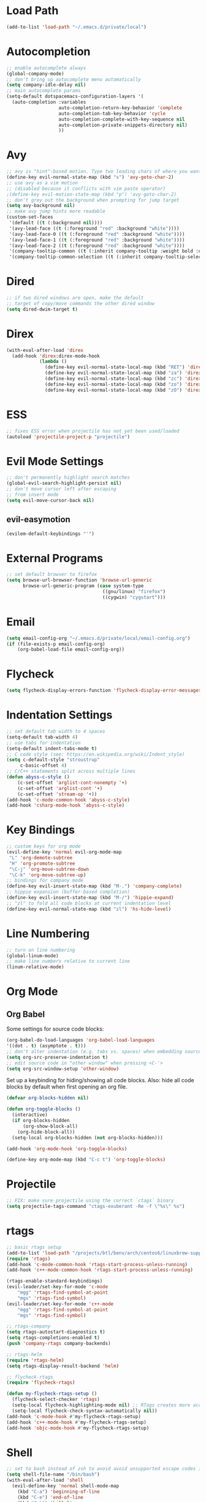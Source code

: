 * Load Path
#+BEGIN_SRC emacs-lisp
(add-to-list 'load-path "~/.emacs.d/private/local")
#+END_SRC
* Autocompletion
#+BEGIN_SRC emacs-lisp
;; enable autocomplete always
(global-company-mode)
;; don't bring up autocomplete menu automatically
(setq company-idle-delay nil)
;; main autocomplete params
(setq-default dotspacemacs-configuration-layers '(
  (auto-completion :variables
                   auto-completion-return-key-behavior 'complete
                   auto-completion-tab-key-behavior 'cycle
                   auto-completion-complete-with-key-sequence nil
                   auto-completion-private-snippets-directory nil)
                   ))
#+END_SRC
* Avy
#+BEGIN_SRC emacs-lisp
;; avy is "hint"-based motion. Type two leading chars of where you want to go
(define-key evil-normal-state-map (kbd "s") 'avy-goto-char-2)
;; use avy as a vim motion
;; (disabled because it conflicts with vim paste operator)
;(define-key evil-motion-state-map (kbd "p") 'avy-goto-char-2)
;; don't grey out the background when prompting for jump target
(setq avy-background nil)
;; make avy jump hints more readable
(custom-set-faces
 '(default ((t (:background nil))))
 '(avy-lead-face ((t (:foreground "red" :background "white"))))
 '(avy-lead-face-0 ((t (:foreground "red" :background "white"))))
 '(avy-lead-face-1 ((t (:foreground "red" :background "white"))))
 '(avy-lead-face-2 ((t (:foreground "red" :background "white"))))
 '(company-tooltip-common ((t (:inherit company-tooltip :weight bold :underline nil))))
 '(company-tooltip-common-selection ((t (:inherit company-tooltip-selection :weight bold :underline nil)))))
#+END_SRC
* Dired
  #+BEGIN_SRC emacs-lisp
  ;; if two dired windows are open, make the default
  ;; target of copy/move commands the other dired window
  (setq dired-dwim-target t)
  #+END_SRC
* Direx
#+BEGIN_SRC emacs-lisp
(with-eval-after-load 'direx
  (add-hook 'direx:direx-mode-hook
			(lambda ()
			  (define-key evil-normal-state-local-map (kbd "RET") 'direx:display-item)
			  (define-key evil-normal-state-local-map (kbd "za") 'direx:toggle-item)
			  (define-key evil-normal-state-local-map (kbd "zc") 'direx:collapse-item)
			  (define-key evil-normal-state-local-map (kbd "zo") 'direx:expand-item)
			  (define-key evil-normal-state-local-map (kbd "zO") 'direx:expand-item-recursively))))
#+END_SRC
* ESS
#+BEGIN_SRC emacs-lisp
;; fixes ESS error when projectile has not yet been used/loaded
(autoload 'projectile-project-p "projectile")
#+END_SRC
* Evil Mode Settings
#+BEGIN_SRC emacs-lisp
;; don't permanently highlight search matches
(global-evil-search-highlight-persist nil)
;; don't move cursor left after escaping
;; from insert mode
(setq evil-move-cursor-back nil)
#+END_SRC
** evil-easymotion
#+BEGIN_SRC emacs-lisp
(evilem-default-keybindings "'")
#+END_SRC
* External Programs
#+BEGIN_SRC emacs-lisp
;; set default browser to firefox
(setq browse-url-browser-function 'browse-url-generic
	  browse-url-generic-program (case system-type
								   ((gnu/linux) "firefox")
								   ((cygwin) "cygstart")))
#+END_SRC
* Email
#+BEGIN_SRC emacs-lisp
(setq email-config-org "~/.emacs.d/private/local/email-config.org")
(if (file-exists-p email-config-org)
    (org-babel-load-file email-config-org))
#+END_SRC
* Flycheck
#+BEGIN_SRC emacs-lisp
(setq flycheck-display-errors-function 'flycheck-display-error-messages)
#+END_SRC
* Indentation Settings
#+BEGIN_SRC emacs-lisp
;; set default tab width to 4 spaces
(setq-default tab-width 4)
;; use tabs for indentation
(setq-default indent-tabs-mode t)
;; C code style (see: https://en.wikipedia.org/wiki/Indent_style)
(setq c-default-style "stroustrup"
     c-basic-offset 4)
;; C/C++ statements split across multiple lines
(defun abyss-c-style ()
    (c-set-offset 'arglist-cont-nonempty '+)
    (c-set-offset 'arglist-cont '+)
    (c-set-offset 'stream-op '+))
(add-hook 'c-mode-common-hook 'abyss-c-style)
(add-hook 'csharp-mode-hook 'abyss-c-style)
#+END_SRC
* Key Bindings
#+BEGIN_SRC emacs-lisp
;; custom keys for org mode
(evil-define-key 'normal evil-org-mode-map
 "L" 'org-demote-subtree
 "H" 'org-promote-subtree
 "\C-j" 'org-move-subtree-down
 "\C-k" 'org-move-subtree-up)
;; bindings for company mode
(define-key evil-insert-state-map (kbd "M-.") 'company-complete)
;; hippie expansion (buffer-based completion)
(define-key evil-insert-state-map (kbd "M-/") 'hippie-expand)
;; "zl" to fold all code blocks at current indentation level
(define-key evil-normal-state-map (kbd "zl") 'hs-hide-level)
#+END_SRC
* Line Numbering
#+BEGIN_SRC emacs-lisp
;; turn on line numbering
(global-linum-mode)
;; make line numbers relative to current line
(linum-relative-mode)
#+END_SRC
* Org Mode
** Org Babel

Some settings for source code blocks:

#+BEGIN_SRC emacs-lisp
(org-babel-do-load-languages 'org-babel-load-languages
'((dot . t) (asymptote . t)))
;; don't alter indentation (e.g. tabs vs. spaces) when embedding source code blocks
(setq org-src-preserve-indentation t)
;; edit source code in "other window" when pressing <C-'>
(setq org-src-window-setup 'other-window)
#+END_SRC

Set up a keybinding for hiding/showing all code blocks.  Also: hide all code blocks by default when first opening an org file.

#+BEGIN_SRC emacs-lisp
(defvar org-blocks-hidden nil)

(defun org-toggle-blocks ()
  (interactive)
  (if org-blocks-hidden
      (org-show-block-all)
    (org-hide-block-all))
  (setq-local org-blocks-hidden (not org-blocks-hidden)))

(add-hook 'org-mode-hook 'org-toggle-blocks)

(define-key org-mode-map (kbd "C-c t") 'org-toggle-blocks)
#+END_SRC
* Projectile
#+BEGIN_SRC emacs-lisp
;; FIX: make sure projectile using the correct `ctags` binary
(setq projectile-tags-command "ctags-exuberant -Re -f \"%s\" %s")
#+END_SRC
* rtags
#+BEGIN_SRC emacs-lisp
;; basic rtags setup
(add-to-list 'load-path "/projects/btl/benv/arch/centos6/linuxbrew-supplement/rtags-2.9/share/emacs/site-lisp/rtags")
(require 'rtags)
(add-hook 'c-mode-common-hook 'rtags-start-process-unless-running)
(add-hook 'c++-mode-common-hook 'rtags-start-process-unless-running)

(rtags-enable-standard-keybindings)
(evil-leader/set-key-for-mode 'c-mode
    "mgg" 'rtags-find-symbol-at-point
    "mgs" 'rtags-find-symbol)
(evil-leader/set-key-for-mode 'c++-mode
    "mgg" 'rtags-find-symbol-at-point
    "mgs" 'rtags-find-symbol)

;; rtags-company
(setq rtags-autostart-diagnostics t)
(setq rtags-completions-enabled t)
(push 'company-rtags company-backends)

;; rtags-helm
(require 'rtags-helm)
(setq rtags-display-result-backend 'helm)

;; flycheck-rtags
(require 'flycheck-rtags)

(defun my-flycheck-rtags-setup ()
  (flycheck-select-checker 'rtags)
  (setq-local flycheck-highlighting-mode nil) ;; RTags creates more accurate overlays.
  (setq-local flycheck-check-syntax-automatically nil))
(add-hook 'c-mode-hook #'my-flycheck-rtags-setup)
(add-hook 'c++-mode-hook #'my-flycheck-rtags-setup)
(add-hook 'objc-mode-hook #'my-flycheck-rtags-setup)
#+END_SRC
* Shell
#+BEGIN_SRC emacs-lisp
;; set to bash instead of zsh to avoid avoid unsupported escape codes in prompt, etc.
(setq shell-file-name "/bin/bash")
(with-eval-after-load 'shell
  (evil-define-key 'normal shell-mode-map
	(kbd "C-a") 'beginning-of-line
	(kbd "C-e") 'end-of-line
	(kbd "C-k") 'kill-line
	(kbd "C-r") 'spacemacs/helm-shell-history)
  (evil-define-key 'insert shell-mode-map
	(kbd "C-a") 'beginning-of-line
	(kbd "C-e") 'end-of-line
	(kbd "C-k") 'kill-line
	(kbd "C-r") 'spacemacs/helm-shell-history))
#+END_SRC
* Splitting Windows
#+BEGIN_SRC emacs-lisp
;; disable automatic window splitting
;; where possible
(setq-default split-width-threshold nil)
(setq split-width-threshold nil)
(setq-default split-height-threshold nil)
(setq split-height-threshold nil)
(shackle-mode)
(setq shackle-default-rule '(:same t))
#+END_SRC
